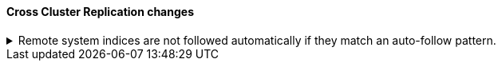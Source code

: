 [discrete]
[[breaking_80_ccr_changes]]
==== Cross Cluster Replication changes

//NOTE: The notable-breaking-changes tagged regions are re-used in the
//Installation and Upgrade Guide

//tag::notable-breaking-changes[]

// end::notable-breaking-changes[]

.Remote system indices are not followed automatically if they match an auto-follow pattern.
[%collapsible]
====
*Details* +
Remote system indices matching an <<ccr-auto-follow,auto-follow pattern>>
won't be configured as a follower index automatically.

*Impact* +
Explicitly <<ccr-put-follow,create a follower index>> to follow a remote system
index if that's the wanted behaviour.
====
